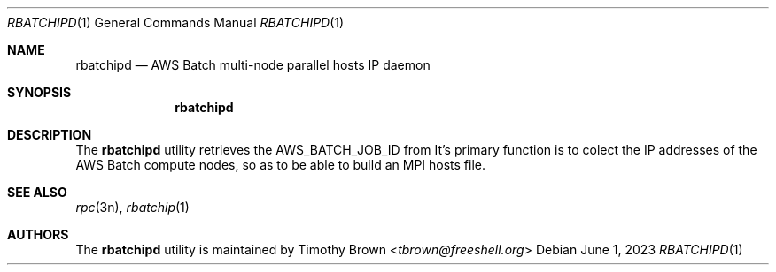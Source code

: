 .\"-
.\" Manual page written by Timothy Brown <tbrown@freeshell.org>
.\"
.\" BSD 3-Clause License
.\"
.\" Copyright (c) 2023, Timothy Brown
.\" All rights reserved.
.\"
.\" Redistribution and use in source and binary forms, with or without
.\" modification, are permitted provided that the following conditions are met:
.\"
.\" 1. Redistributions of source code must retain the above copyright notice, this
.\"    list of conditions and the following disclaimer.
.\"
.\" 2. Redistributions in binary form must reproduce the above copyright notice,
.\"    this list of conditions and the following disclaimer in the documentation
.\"    and/or other materials provided with the distribution.
.\"
.\" 3. Neither the name of the copyright holder nor the names of its
.\"    contributors may be used to endorse or promote products derived from
.\"    this software without specific prior written permission.
.\"
.\" THIS SOFTWARE IS PROVIDED BY THE COPYRIGHT HOLDERS AND CONTRIBUTORS "AS IS"
.\" AND ANY EXPRESS OR IMPLIED WARRANTIES, INCLUDING, BUT NOT LIMITED TO, THE
.\" IMPLIED WARRANTIES OF MERCHANTABILITY AND FITNESS FOR A PARTICULAR PURPOSE ARE
.\" DISCLAIMED. IN NO EVENT SHALL THE COPYRIGHT HOLDER OR CONTRIBUTORS BE LIABLE
.\" FOR ANY DIRECT, INDIRECT, INCIDENTAL, SPECIAL, EXEMPLARY, OR CONSEQUENTIAL
.\" DAMAGES (INCLUDING, BUT NOT LIMITED TO, PROCUREMENT OF SUBSTITUTE GOODS OR
.\" SERVICES; LOSS OF USE, DATA, OR PROFITS; OR BUSINESS INTERRUPTION) HOWEVER
.\" CAUSED AND ON ANY THEORY OF LIABILITY, WHETHER IN CONTRACT, STRICT LIABILITY,
.\" OR TORT (INCLUDING NEGLIGENCE OR OTHERWISE) ARISING IN ANY WAY OUT OF THE USE
.\" OF THIS SOFTWARE, EVEN IF ADVISED OF THE POSSIBILITY OF SUCH DAMAGE.
.\"
.Dd June 1, 2023
.Dt RBATCHIPD 1
.Os
.Sh NAME
.Nm rbatchipd
.Nd AWS Batch multi-node parallel hosts IP daemon
.Sh SYNOPSIS
.Nm
.Sh DESCRIPTION
The
.Nm
utility retrieves the
.Ev AWS_BATCH_JOB_ID
from
.NM rbatchip .
It's primary function is to colect the IP addresses of the AWS Batch
compute nodes, so as to be able to build an MPI hosts file.
.Sh SEE ALSO
.Xr rpc 3n ,
.Xr rbatchip 1
.Sh AUTHORS
The
.Nm
utility is maintained by
.An Timothy Brown Aq Mt tbrown@freeshell.org

